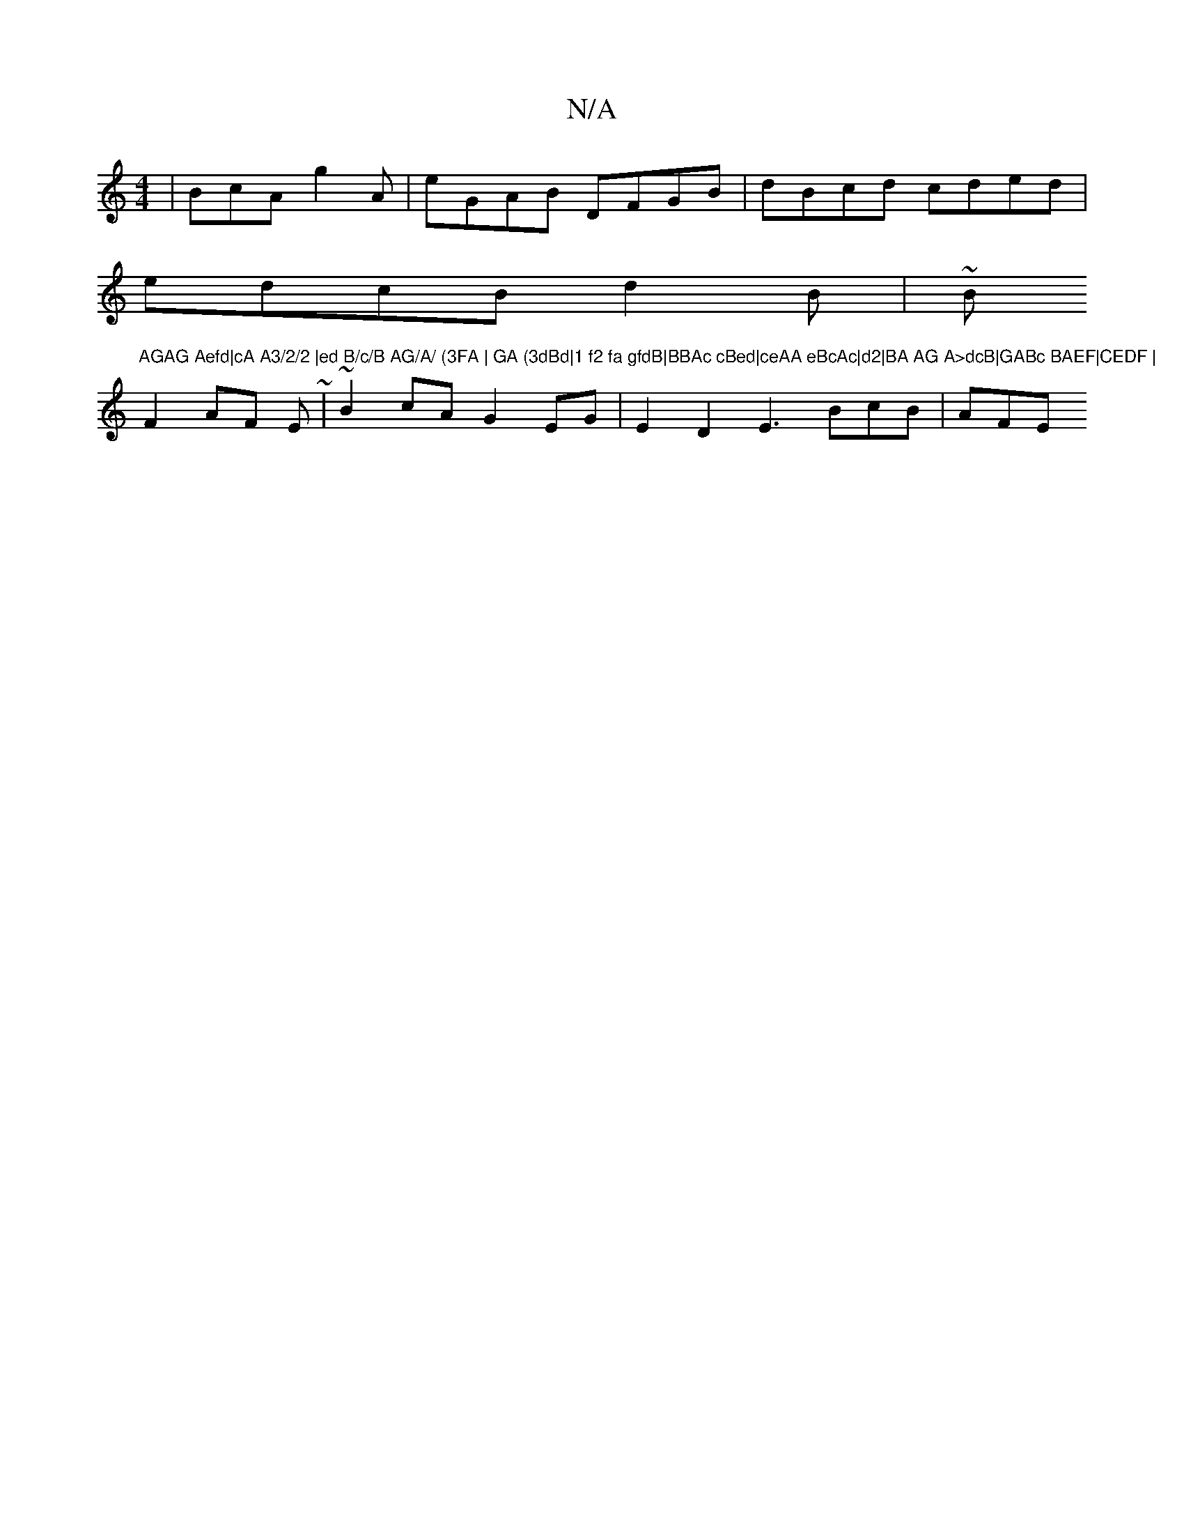 X:1
T:N/A
M:4/4
R:N/A
K:Cmajor
|BcA g2A|eGAB DFGB | dBcd cded|
edcB d2B | ~Bm"AGAG Aefd|cA A3/2/2 |ed B/c/B AG/A/ (3FA | GA (3dBd|1 f2 fa gfdB|BBAc cBed|ceAA eBcAc|d2|BA AG A>dcB|GABc BAEF|CEDF |
F2 AF E~|~B2cA G2EG|E2D2E3 BcB|AFE 